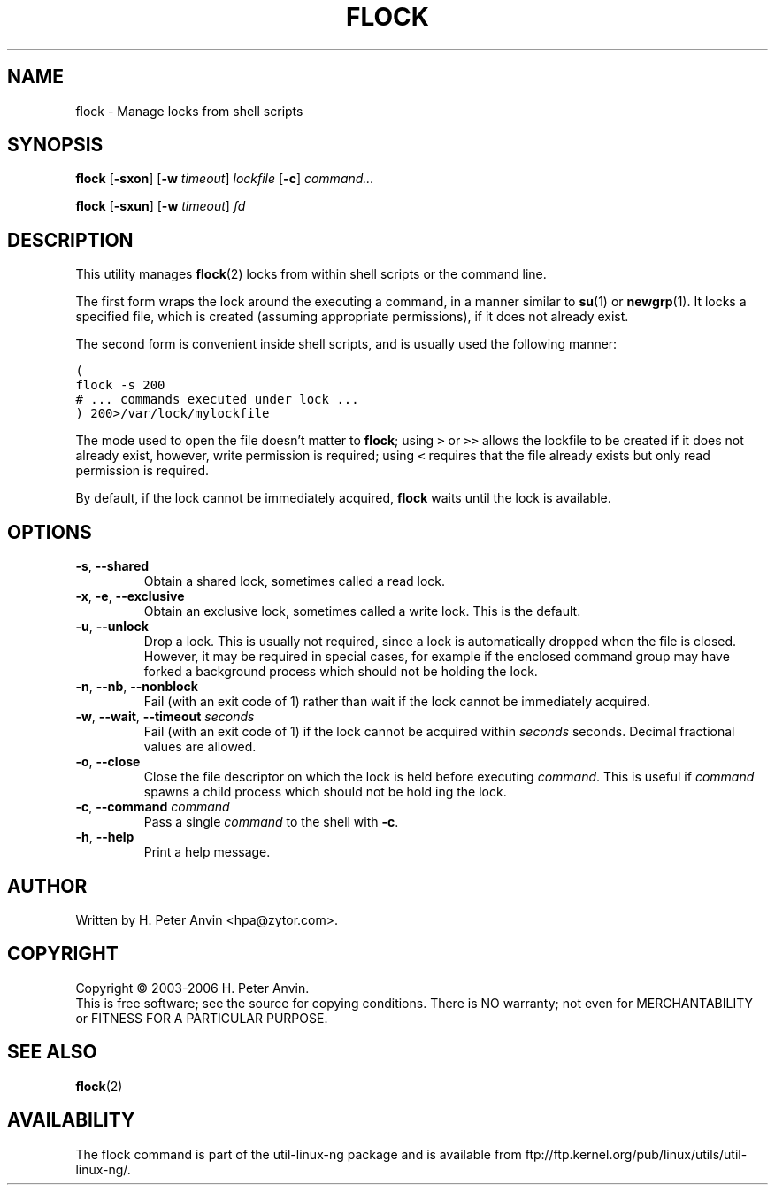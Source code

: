 .\" -----------------------------------------------------------------------
.\"   
.\"   Copyright 2003-2006 H. Peter Anvin - All Rights Reserved
.\"
.\"   Permission is hereby granted, free of charge, to any person
.\"   obtaining a copy of this software and associated documentation
.\"   files (the "Software"), to deal in the Software without
.\"   restriction, including without limitation the rights to use,
.\"   copy, modify, merge, publish, distribute, sublicense, and/or
.\"   sell copies of the Software, and to permit persons to whom
.\"   the Software is furnished to do so, subject to the following
.\"   conditions:
.\"   
.\"   The above copyright notice and this permission notice shall
.\"   be included in all copies or substantial portions of the Software.
.\"   
.\"   THE SOFTWARE IS PROVIDED "AS IS", WITHOUT WARRANTY OF ANY KIND,
.\"   EXPRESS OR IMPLIED, INCLUDING BUT NOT LIMITED TO THE WARRANTIES
.\"   OF MERCHANTABILITY, FITNESS FOR A PARTICULAR PURPOSE AND
.\"   NONINFRINGEMENT. IN NO EVENT SHALL THE AUTHORS OR COPYRIGHT
.\"   HOLDERS BE LIABLE FOR ANY CLAIM, DAMAGES OR OTHER LIABILITY,
.\"   WHETHER IN AN ACTION OF CONTRACT, TORT OR OTHERWISE, ARISING
.\"   FROM, OUT OF OR IN CONNECTION WITH THE SOFTWARE OR THE USE OR
.\"   OTHER DEALINGS IN THE SOFTWARE.
.\"
.\" -----------------------------------------------------------------------
.TH FLOCK "1" "4 Feb 2006" "flock utility" "H. Peter Anvin"
.SH NAME
flock \- Manage locks from shell scripts
.SH SYNOPSIS
\fBflock\fP [\fB\-sxon\fP] [\fB\-w\fP \fItimeout\fP] \fIlockfile\fP [\fB\-c\fP] \fIcommand...\fP
.PP
\fBflock\fP [\fB\-sxun\fP] [\fB\-w\fP \fItimeout\fP] \fIfd\fP
.SH DESCRIPTION
.PP
This utility manages
.BR flock (2)
locks from within shell scripts or the command line.
.PP
The first form wraps the lock around the executing a command, in a manner similar to
.BR su (1)
or
.BR newgrp (1).
It locks a specified file, which is created (assuming appropriate
permissions), if it does not already exist.
.PP
The second form is convenient inside shell scripts, and is usually
used the following manner:
.PP
\fC(
.br
  flock -s 200
.br
  # ... commands executed under lock ...
.br
) 200>/var/lock/mylockfile\fP
.PP
The mode used to open the file doesn't matter to \fBflock\fP; using
\fC>\fP or \fP>>\fP allows the lockfile to be created if it does not
already exist, however, write permission is required; using \fC<\fP
requires that the file already exists but only read permission is
required.
.PP
By default, if the lock cannot be immediately acquired, \fBflock\fP
waits until the lock is available.
.SH OPTIONS
.TP
\fB\-s\fP, \fB\-\-shared\fP
Obtain a shared lock, sometimes called a read lock.
.TP
\fB\-x\fP, \fB\-e\fP, \fB\-\-exclusive\fP
Obtain an exclusive lock, sometimes called a write lock.  This is the
default.
.TP
\fB\-u\fP, \fB\-\-unlock\fP
Drop a lock.  This is usually not required, since a lock is
automatically dropped when the file is closed.  However, it may be
required in special cases, for example if the enclosed command group
may have forked a background process which should not be holding the
lock.
.TP
\fB\-n\fP, \fB\-\-nb\fP, \fB\-\-nonblock\fP
Fail (with an exit code of 1) rather than wait if the lock cannot be
immediately acquired.
.TP
\fB\-w\fP, \fB\-\-wait\fP, \fB\-\-timeout\fP \fIseconds\fP
Fail (with an exit code of 1) if the lock cannot be acquired within
\fIseconds\fP seconds.  Decimal fractional values are allowed.
.TP
\fB\-o\fP, \fB\-\-close\fP
Close the file descriptor on which the lock is held before executing
\fIcommand\fP.  This is useful if \fIcommand\fP spawns a child process
which should not be hold ing the lock.
.TP
\fB\-c\fP, \fB\-\-command\fP \fIcommand\fP
Pass a single \fIcommand\fP to the shell with \fB\-c\fP.
.TP
\fB\-h\fP, \fB\-\-help\fP
Print a help message.
.SH AUTHOR
Written by H. Peter Anvin <hpa@zytor.com>.
.SH COPYRIGHT
Copyright \(co 2003\-2006 H. Peter Anvin.
.br
This is free software; see the source for copying conditions.  There is NO
warranty; not even for MERCHANTABILITY or FITNESS FOR A PARTICULAR PURPOSE.
.SH "SEE ALSO"
.BR flock (2)
.SH AVAILABILITY
The flock command is part of the util-linux-ng package and is available from
ftp://ftp.kernel.org/pub/linux/utils/util-linux-ng/.
